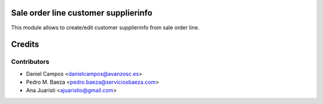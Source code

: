 .. image:: https://img.shields.io/badge/licence-AGPL--3-blue.svg
    :alt: License: AGPL-3
Sale order line customer supplierinfo
=====================================
This module allows to create/edit customer supplierinfo from sale order line.

Credits
=======

Contributors
------------
* Daniel Campos <danielcampos@avanzosc.es>
* Pedro M. Baeza <pedro.baeza@serviciosbaeza.com>
* Ana Juaristi <ajuaristio@gmail.com>
